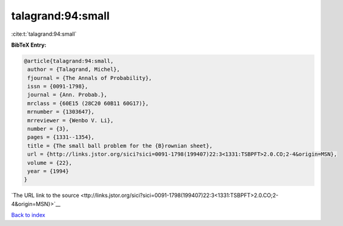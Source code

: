 talagrand:94:small
==================

:cite:t:`talagrand:94:small`

**BibTeX Entry:**

.. code-block:: bibtex

   @article{talagrand:94:small,
    author = {Talagrand, Michel},
    fjournal = {The Annals of Probability},
    issn = {0091-1798},
    journal = {Ann. Probab.},
    mrclass = {60E15 (28C20 60B11 60G17)},
    mrnumber = {1303647},
    mrreviewer = {Wenbo V. Li},
    number = {3},
    pages = {1331--1354},
    title = {The small ball problem for the {B}rownian sheet},
    url = {http://links.jstor.org/sici?sici=0091-1798(199407)22:3<1331:TSBPFT>2.0.CO;2-4&origin=MSN},
    volume = {22},
    year = {1994}
   }

`The URL link to the source <ttp://links.jstor.org/sici?sici=0091-1798(199407)22:3<1331:TSBPFT>2.0.CO;2-4&origin=MSN}>`__


`Back to index <../By-Cite-Keys.html>`__

